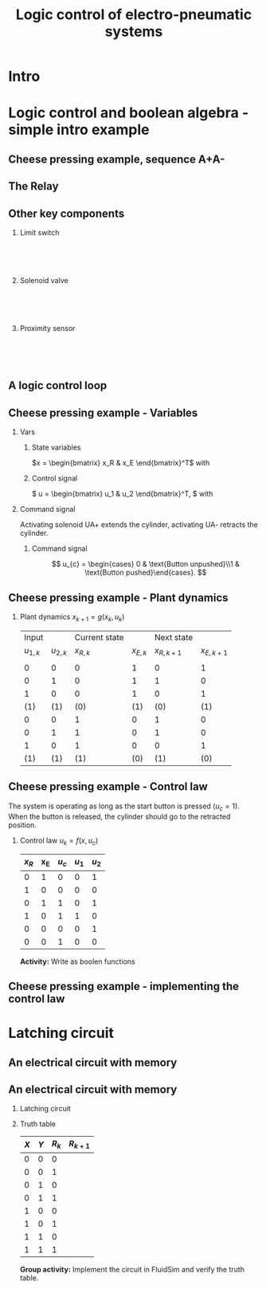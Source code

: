 #+OPTIONS: toc:nil
# #+LaTeX_CLASS: koma-article 

#+LATEX_CLASS: beamer
#+LATEX_CLASS_OPTIONS: [presentation,aspectratio=1610]
#+OPTIONS: H:2

#+LaTex_HEADER: \usepackage{khpreamble}
#+LaTex_HEADER: \usepackage{pgfplots}
#+LaTex_HEADER: \usepackage{pdfpages}
#+LaTex_HEADER: \usepackage{circuitikz}
#+LaTex_HEADER: \usepgfplotslibrary{groupplots}
#+LaTex_HEADER: \usetikzlibrary{positioning,circuits.plc.ladder}
#+LaTex_HEADER: \renewcommand*{\not}[1]{\ensuremath{\bar{#1}}}
#+LaTex_HEADER: \renewcommand*{\not}[1]{\ensuremath{\overline{#1}}}

#+LaTex_HEADER: \newcommand*{\coil}[1]{to[short] ++(0.5, 0) node[coordinate] (orig) {} arc [start angle=180, end angle=150,radius=8mm] (orig) arc [start angle=180, end angle=210,radius=8mm] (orig) ++(1cm, 0) node[coordinate] (coilend) {} arc [start angle=0, end angle=30,radius=8mm] (coilend) arc [start angle=0, end angle=-30,radius=8mm] (coilend) to[short] ++(0.5cm, 0) (orig) ++(0.5, 0.8) node {#1}}

#+LaTex_HEADER: \newcommand*{\etimer}[2]{to[short] node[coordinate, pos=1.0] (orig) {} ++(0.5, 0) ++(0, -5mm) rectangle ++(5mm ,10mm)   (orig)  ++(0, -10mm) node[coordinate] (corner1) {} rectangle ++(5mm,5mm) node[coordinate] (corner2) {} (corner1) to (corner2) (orig) ++(0mm,-5mm) to ++(5mm,-5mm) (orig) ++(5mm, 0) to[short] ++(5mm, 0) (orig) ++(2.5mm, 8mm) node {#1} (orig) ++(2.5mm, 0) node{#2}}

#+LaTex_HEADER:\makeatletter
#+LaTex_HEADER:%% Push Button
#+LaTex_HEADER:\pgfcircdeclarebipole{}{\ctikzvalof{bipoles/pushbutton/height 2}}{pushedbutton}{\ctikzvalof{bipoles/pushbutton/height}}{\ctikzvalof{bipoles/pushbutton/width}}{
#+LaTex_HEADER:    \pgfsetlinewidth{\pgfkeysvalueof{/tikz/circuitikz/bipoles/thickness}\pgfstartlinewidth}
#+LaTex_HEADER:  \pgf@circ@res@temp=-\pgfkeysvalueof{/tikz/circuitikz/nodes width}\pgf@circ@Rlen
#+LaTex_HEADER:  \advance\pgf@circ@res@temp by -2\pgfstartlinewidth
#+LaTex_HEADER:    \pgfpathmoveto{\pgfpoint{\pgf@circ@res@left}{\pgf@circ@res@temp}}
#+LaTex_HEADER:    \pgfpathlineto{\pgfpoint{\pgf@circ@res@right}{\pgf@circ@res@temp}}
#+LaTex_HEADER:    \pgfpathmoveto{\pgfpoint{0}{\pgf@circ@res@temp}}
#+LaTex_HEADER:    \pgfpathlineto{\pgfpoint{0}{\pgf@circ@res@up}}
#+LaTex_HEADER:    \pgfusepath{draw}
#+LaTex_HEADER:    \pgftransformshift{\pgfpoint{\pgf@circ@res@left}{0pt}}
#+LaTex_HEADER:    \pgfnode{ocirc}{center}{}{}{\pgfusepath{draw}}
#+LaTex_HEADER:    \pgftransformshift{\pgfpoint{2\pgf@circ@res@right}{0pt}}
#+LaTex_HEADER:    \pgfnode{ocirc}{center}{}{}{\pgfusepath{draw}}
#+LaTex_HEADER:}
#+LaTex_HEADER:\def\pgf@circ@pushedbutton@path#1{\pgf@circ@bipole@path{pushedbutton}{#1}}
#+LaTex_HEADER:\compattikzset{pushed button/.style = {\circuitikzbasekey, /tikz/to path=\pgf@circ@pushedbutton@path, l=#1}}
#+LaTex_HEADER:\makeatother

#+title: Logic control of electro-pneumatic systems
# #+date: 2019-03-07

* What do I want the students to understand?			   :noexport:
  - Logic control
  - Boolean algebra
  - Latching circuits

* Which activities will the students do? 			   :noexport:
  1. Simscape implementation and simulation

* Good preparation material                                       :noexport:
  - https://youtu.be/BbmocfETTFo Video on solenoids
* Intro    
  
   
* Logic control and boolean algebra - simple intro example
** Cheese pressing example, sequence A+A-
#+BEGIN_CENTER 
 \includegraphics[width=0.5\linewidth]{../../figures/cheese-stamping.png}
#+END_CENTER
#+begin_export latex
{\tiny From FESTO Didactic}
#+end_export
*** Notes                                                          :noexport:
    - First, I want to introduce this simple pneumatic system to you. It is from the cheese-pressing example, which we have looked at before.
    - We have a single cylinder, named A.
    - The cylinder extends to press a piece of cheese into a mold
    - Then it retracts
    - We want this movement to be repeated, and to be automatic.
    - The sequence we want to generate is denoted A+A-, which is a simple way of expressing what I just said.
    - Our task is to design a logic controller for this system
      
** The Relay

   #+begin_export latex
   \begin{center}
   \begin{tabular}{cc}
   \includegraphics[width=0.4\linewidth]{../../figures/howrelayswork.jpg} &
   \includegraphics[width=0.3\linewidth]{../../figures/festo-relay-principle.png}\\
   {\tiny From pcbheaven.com} & {\tiny From FESTO didactic}\\
   \includegraphics[width=0.35\linewidth]{../../figures/festo-relay-switches.png} &
   \includegraphics[width=0.25\linewidth]{../../figures/festo-relay-box.jpg}\\
   {\tiny From FESTO didactic} & {\tiny From FESTO didactic}\\
   \end{tabular}
   \end{center}
   #+end_export
 
*** Notes                                                          :noexport:
    - A relay is an electrical component, that uses one current to switch on and off another current.
    - The basic principle is that we have a coil of wire around an iron core. When current flow in this
      wire, a magnetic field is generated. So it is in other words an electro-magnet.
    - The electromagnet will attract a spring loaded armature, making (or changing) where the armature contacts the connection lugs.
    - NC stands for normally closed, meaning there is contact from Common to the contact when the relay coil is not energized (activated). This is obvious from the diagram. NO stands for normally open.
    - The schematic diagram from FESTO shows the same operating principle. Note that each switch has three contacts. 1) Common, 2) NC, 3) NO. 
    - Often, the same relay operates on several switches. Each switch has three contacts.
    - We can make the relay stay on by doing the following. Draw
      - Connect A2 to 0V and 11 to 24V
      - Connect 14 to A1
      - Connect 24V to A1 via push button
      - Connect pushed button just before A1 to break circuit

** Other key components
   #+begin_export latex
   {\tiny Sources: FESTO didactic, electroschematics.com, automation-insights.blog}
   #+end_export
*** Limit switch
    :PROPERTIES:
    :BEAMER_col: 0.33
    :BEAMER_env: block
    :END:      
   #+BEGIN_CENTER 
    \includegraphics[width=0.4\linewidth]{../../figures/festo-mech-valve-symbol.png}\\
    \includegraphics[width=0.3\linewidth]{../../figures/festo-limit-switch.jpg}\\
    \includegraphics[width=0.5\linewidth]{../../figures/festo-mech-valve-section.png}\\
   #+END_CENTER
    

*** Solenoid valve
    :PROPERTIES:
    :BEAMER_col: 0.33
    :BEAMER_env: block
    :END:      
   #+BEGIN_CENTER 
    \includegraphics[width=0.7\linewidth]{../../figures/festo-solenoid-52-symbol.png}\\
    \includegraphics[width=0.45\linewidth]{../../figures/festo-solenoid-52.jpg}\\
    \includegraphics[width=1.1\linewidth]{../../figures/festo-solenoid-schematic.png}\\
   #+END_CENTER
*** Proximity sensor
    :PROPERTIES:
    :BEAMER_col: 0.33
    :BEAMER_env: block
    :END:      
    \includegraphics[width=0.4\linewidth]{../../figures/festo-inductive-sensor.png}\\
    \includegraphics[width=0.6\linewidth]{../../figures/festo-proximity-sensor.jpg}\\
    \includegraphics[width=0.99\linewidth]{../../figures/electroschematics-inductive-proximity-sensor.png}\\
    \includegraphics[width=0.99\linewidth]{../../figures/automation-insight-operation_capacitive.jpg}


** A logic control loop
   #+BEGIN_CENTER 
    \includegraphics[width=\linewidth]{../../figures/logic-control-loop}
   #+END_CENTER
*** Notes                                                          :noexport:
    - With this very general block diagram, I want to give you my view of logical control, in order to connect logic control with continuous-time control that you have seen previously in this course.
    - The idea here is that we have a system, for instance a pneumatic system, which is designed to carry out a number of operations in an automatic fashion. And it is our job to design a controller for this system.
    - You can think of the simple system in the previous slide.
    - The system, or plant, as we often call it, can be represented as a discrete-time dynamical system.
      - What this means is that the state of the system is described by a state vector x, 
        which changes at discrete times. The sequence of times is denoted with k.
      - The plant has some dynamics meaning that the state will change from k to k+1, depending
        on its current state, and on the inputs to the system.
      - So in the case of the cheese-presser. What would you say is the state of the system? 
	What is it that changes with time? Write suggestions in chat (to all).
      - The state x consists, as we shall see, of a number of boolean variables, such as cylinder 
	A is retracted/extended
    - The input to the system are the control signals u_k. These are the signals controlling the position of the valves which in turn control the flow of compressed air to either extend or retract the pneumatic cylinders. These are also boolean, since the actuation on each side of the 3/2 or 5/2 valve can either be on or off (energized or not)
    - Depending on the input, and on the current state of the system, the state will change.  
    - Now the controller is a function which takes information about the state of the system (feedback). This must be provided by sendors such as mechanical switches (limit switches) and proximity sensors that can detect whether a pneumatic cylinder is extended or retracted. There can also be external input, such as start/stop buttons. The purpose of the controller (as in continuous-time control) is to determine the appropriate input signal u.
    - This function written as f(x, u_c), is a boolean function, and this will be implemented using 
      electrial switches and relays in a ladder diagram.

** Cheese pressing example - Variables
*** Vars
     :PROPERTIES:
     :BEAMER_col: 0.5
     :END:      
**** State variables
     \(x = \begin{bmatrix} x_R & x_E \end{bmatrix}^T\) with
     \begin{align*}
     x_R &= \begin{cases} 1 & \text{Cylinder retracted}\\0 & \text{not retracted}\end{cases}\\
     x_E &= \begin{cases} 1 & \text{Cylinder extended}\\0 & \text{not extended}\end{cases}
     \end{align*}
**** Control signal
    \( u = \begin{bmatrix} u_1 & u_2 \end{bmatrix}^T, \) with
    \begin{align*}
    u_1 &= \begin{cases} 1 & \text{Activate UA+}\\0 & \text{Don't activate UA+ }\end{cases}\\
    u_2 &= \begin{cases} 1 & \text{Activate UA-}\\0 & \text{Don't activate UA-}\end{cases}
    \end{align*}

*** Command signal
    :PROPERTIES:
    :BEAMER_col: 0.5
    :END:      

    \includegraphics[width=0.6\linewidth]{../../figures/AplAmin-solenoids.png}
Activating solenoid UA+ extends the cylinder, activating  UA- retracts the cylinder.
**** Command signal

    \[ u_{c} = \begin{cases} 0 & \text{Button unpushed}\\1 & \text{Button pushed}\end{cases}. \]


*** Notes                                                          :noexport:
    - Going back to the cheese pressing example
    - We define the state variables as
    - And the control signals
    - The pneumatic part is shown here
    - There is also a button controlling the operation. When the button is pressed, 
      the system is operated, when it is not pushed the cylinder should return and 
      stay in the retracted position.
** Cheese pressing example - Plant dynamics
*** Plant dynamics \(x_{k+1} = g(x_k, u_k)\)

    #+attr_latex: :align |cc|cc|cc|
    |-----------+-----------+---------------+------------+-------------+-------------|
    |     Input |           | Current state |            |  Next state |             |
    | $u_{1,k}$ | $u_{2,k}$ |     $x_{R,k}$ | $x_{E, k}$ | $x_{R,k+1}$ | $x_{E,k+1}$ |
    |           |           |               |            |             |             |
    |-----------+-----------+---------------+------------+-------------+-------------|
    |         0 |         0 |             0 |          1 |           0 |           1 |
    |         0 |         1 |             0 |          1 |           1 |           0 |
    |         1 |         0 |             0 |          1 |           0 |           1 |
    |       (1) |       (1) |           (0) |        (1) |         (0) |         (1) |
    |         0 |         0 |             1 |          0 |           1 |           0 |
    |         0 |         1 |             1 |          0 |           1 |           0 |
    |         1 |         0 |             1 |          0 |           0 |           1 |
    |       (1) |       (1) |           (1) |        (0) |         (1) |         (0) |
    |-----------+-----------+---------------+------------+-------------+-------------|

*** Notes                                                          :noexport:
    - Since the plant dynamics is described by a boolean function, it can be defined in a truth table.
    - The outcome of the function is x_{k+1}, and the inputs are x_k and u_k
    - The dynamics is obvious. If we try to extend the cylinder signal u=[1, 0], then it will extend 
      if not already extended. Not activating any solenoids leave the cylinder in the current position.
      And activating both solenoids will not change the position of the valve, and hence also leave
      it in the same state.
    - Activating both solenoids should be avoided though. If your control law logic does this, then 
      there is something wrong with the logic.
    - The control law truth table specifies how u1 and u2 should be chosen, depending on the 
      values of x and uc, or in words, on the state of the cylinder, and the state of the start button.
    - We see that if the cylinder is retracted (x=0), then we should activate u1 (extending the cylinder) only if the start button is pushed. 
    - Take a minute and express the control law as boolean functions, based on the control law. Write your answer in the chat (to me). To express logical complement, or negation, you can use apostrophy x'
    - Correct answer
      - u1 = uc * x'   Note: you can use minterms, since there is a one for only one row
      - u2 = x + uc'   Note: using maxterms (only one zero all other ones) 


** Cheese pressing example - Control law
   The system is operating as long as the start button is pressed (\(u_c=1\)). When the button is released, the cylinder should go to the retracted position.
*** Control law \(u_k = f(x, u_c)\)


     #+attr_latex: :align |ccc|cc|
     |-------+-----+---------+-------+-------|
     | $x_R$ | x_E | $u_{c}$ | $u_1$ | $u_2$ |
     |-------+-----+---------+-------+-------|
     |     0 |   1 |       0 |     0 |     1 |
     |     1 |   0 |       0 |     0 |     0 |
     |     0 |   1 |       1 |     0 |     1 |
     |     1 |   0 |       1 |     1 |     0 |
     |     0 |   0 |       0 |     0 |     1 |
     |     0 |   0 |       1 |     0 |     0 |
     |-------+-----+---------+-------+-------|
     
*Activity:* Write as boolen functions
     \begin{align*}
       u_1 &= f_1(x_R, x_E, u_c) = \qquad\qquad\quad\\
       u_2 &= f_2(x_R, x_E, u_c) =
     \end{align*}
#     \begin{align*}
#       u_1 &= x_R \not{x_E} u_c = x_R u_c\\
#       u_2 &=  x_E u_c + x_E \not{u_c} + \not{x_R} \not{x_E} \not{u_c} = x_E + \not{x_R} \not{x_E} \not{u_c}
#     \end{align*}


*** Notes                                                          :noexport:
    - Since the plant dynamics is described by a boolean function, it can be defined in a truth table.
    - The outcome of the function is x_{k+1}, and the inputs are x_k and u_k
    - The dynamics is obvious. If we try to extend the cylinder signal u=[1, 0], then it will extend 
      if not already extended. Not activating any solenoids leave the cylinder in the current position.
      And activating both solenoids will not change the position of the valve, and hence also leave
      it in the same state.
    - Activating both solenoids should be avoided though. If your control law logic does this, then 
      there is something wrong with the logic.
    - The control law truth table specifies how u1 and u2 should be chosen, depending on the 
      values of x and uc, or in words, on the state of the cylinder, and the state of the start button.
    - We see that if the cylinder is retracted (x=0), then we should activate u1 (extending the cylinder) only if the start button is pushed. 
    - Take a minute and express the control law as boolean functions, based on the control law. Write your answer in the chat (to me). To express logical complement, or negation, you can use apostrophy x'
    - Correct answer
      - u1 = uc * x'   Note: you can use minterms, since there is a one for only one row
      - u2 = x + uc'   Note: using maxterms (only one zero all other ones) 
** Cheese pressing example - implementing the control  law

    #+begin_export latex
		\begin{center}
			 \begin{tikzpicture}
			   \node at (-2,0.5) {+24V};
			   \node at (8,0.5) {0V};
			   \draw (-2,0) to[short, o-]  (-2,-3);
			   \draw (8,0) to[short, o-](8,-3);
			   \draw (6, -0.5) \coil{$u_1$};
			   \draw (6,-2.5) \coil{$u_2$};
		      \end{tikzpicture}
		\end{center}
		\begin{center}
		  \begin{tikzpicture}
		    \draw(0,0) to [push button, label={normally open}] ++(2,0);
		    \draw(5,0) to [pushed button, label={normally closed}] ++(2,0);
		  \end{tikzpicture}
		\end{center}
		\begin{center}
		  \begin{tikzpicture}
		    \draw(0,0) to [switch, label={normally open}] ++(2,0);
		    \draw(5,0) to [opening switch, label={normally closed}] ++(2,0);
		  \end{tikzpicture}
		\end{center}
		\begin{center}
		  \begin{tikzpicture}[circuit plc ladder,]
		    \draw(0,0) to [contact NO={info={normally open}}] ++(2,0);
		    \draw(5,0) to [contact NC={info={normally closed}}] ++(2,0);
		  \end{tikzpicture}
		\end{center}
    #+end_export

* Latching circuit
**  An electrical circuit with memory

   #+begin_export latex
   \begin{center}
   \begin{tabular}{cc}
   \includegraphics[width=0.4\linewidth]{../../figures/howrelayswork.jpg} &
   \includegraphics[width=0.3\linewidth]{../../figures/festo-relay-principle.png}\\
   {\tiny From pcbheaven.com} & {\tiny From FESTO didactic}\\
   \includegraphics[width=0.35\linewidth]{../../figures/festo-relay-switches.png} &
   \includegraphics[width=0.25\linewidth]{../../figures/festo-relay-box.jpg}\\
   {\tiny From FESTO didactic} & {\tiny From FESTO didactic}\\
   \end{tabular}
   \end{center}
   #+end_export
 
*** Notes                                                          :noexport:
    - A relay is an electrical component, that uses one current to switch on and off another current.
    - The basic principle is that we have a coil of wire around an iron core. When current flow in this
      wire, a magnetic field is generated. So it is in other words an electro-magnet.
    - The electromagnet will attract a spring loaded armature, making (or changing) where the armature contacts the connection lugs.
    - NC stands for normally closed, meaning there is contact from Common to the contact when the relay coil is not energized (activated). This is obvious from the diagram. NO stands for normally open.
    - The schematic diagram from FESTO shows the same operating principle. Note that each switch has three contacts. 1) Common, 2) NC, 3) NO. 
    - Often, the same relay operates on several switches. Each switch has three contacts.
    - We can make the relay stay on by doing the following. Draw
      - Connect A2 to 0V and 11 to 24V
      - Connect 14 to A1
      - Connect 24V to A1 via push button
      - Connect pushed button just before A1 to break circuit

** An electrical circuit with memory
*** Latching circuit
    :PROPERTIES:
    :BEAMER_col: 0.6
    :BEAMER_env: block
    :END:      

    #+begin_export latex
            \begin{center}
                     \begin{tikzpicture}
                       \node at (0,0.5) {+24V};
                       \node at (6,0.5) {0V};
                       \draw (0,0) to[short, o-]  (0,-2.5);
                       \draw (6,0) to[short, o-](6,-2.5);
                       \draw (0,-0.3) to[push button, label={$X$}] (2,-0.3) to[pushed button, label=$Y$, ] (4,-0.3) to[short] (4,-0.3) to[twoport, label={$R$}] (6,-0.3); %\coil{$R$};
                       \draw (0,-2) to[switch,label={$R$}] (2,-2)  to[short] (2,-0.3);
                     \end{tikzpicture}
            \end{center}
            \begin{center}
                     \begin{tikzpicture}[circuit plc ladder,]
                       \node at (0,0.5) {+24V};
                       \node at (6,0.5) {0V};
                       \draw (0,0) to[short, o-]  (0,-2.5);
                       \draw (6,0) to[short, o-](6,-2.5);
                       \draw (0,-0.3) to[contact NO={info={$X$}},] (2,-0.3) to[ contact NC={info={$Y$}}, ] (4,-0.3) to[short] (4,-0.3) \coil{$R$};
                       \draw (0,-2) to[contact NO={info={$R$}},] (2,-2)  to[short,] (2,-0.3);
                     \end{tikzpicture}
            \end{center}

    #+end_export


*** Truth table
    :PROPERTIES:
    :BEAMER_col: 0.4
    :BEAMER_env: block
    :END:      

     #+attr_latex: :align |ccc|c|
    | $X$ | $Y$ | $R_k$ | $R_{k+1}$ |
    |-----+-----+-------+-----------|
    |   0 |   0 |     0 |           |
    |   0 |   0 |     1 |           |
    |   0 |   1 |     0 |           |
    |   0 |   1 |     1 |           |
    |   1 |   0 |     0 |           |
    |   1 |   0 |     1 |           |
    |   1 |   1 |     0 |           |
    |   1 |   1 |     1 |           |
    |-----+-----+-------+-----------|

#    \begin{align*}
#     R_{k+1} &= \not{X}\not{Y}R_k  + X\not{Y}\not{R_k} + X\not{Y}R_k\\ 
#     &= \not{X}\not{Y}R_k + X\not{Y}
#    \end{align*}

*Group activity:* Implement the circuit in FluidSim and verify the truth table.


* Maxterms-minterms Skip                                           :noexport:
** Intermezzo - Maxterms and minterms
** Minterms
   *A minterm is a boolean expression that is TRUE (=1) for one and only one row in the truth table.* For instance $Y=X_1X_2X_3$ will only be true when $X_1=X_2=X_3=1$, and $Y=\not{X_1}X_2\not{X_3}$ will only be true if $X_1=X_3=0$ and $X_2=1$. The combination $Y=X_1X_2X_3 + \not{X_1}X_2\not{X_3}$ will have *only two rows* equal to 1 in the truth table.   
   
   Example:
   #+attr_latex: :align |ccc|cc|
   |--------+-------+-------+---------+-------|
   | Inputs |       |       | Outputs |       |
   |  $X_1$ | $X_2$ | $X_3$ |   $Y_1$ | $Y_2$ |
   |--------+-------+-------+---------+-------|
   |      0 |     0 |     0 |       0 |     1 |
   |      0 |     0 |     1 |       0 |     0 |
   |      0 |     1 |     0 |       1 |     0 |
   |      0 |     1 |     1 |       1 |     0 |
   |      1 |     0 |     0 |       0 |     0 |
   |      1 |     0 |     1 |       0 |     0 |
   |      1 |     1 |     0 |       0 |     0 |
   |      1 |     1 |     1 |       0 |     1 |
   |--------+-------+-------+---------+-------|

   \(Y_1 = m_2 + m_3 = \not{X_1}X_2\not{X_3} + \not{X_1}X_2X_3, \qquad   Y_2 = \) 
   

** Maxterms
   *A maxterm is a boolean expression that is FALSE (=0) for one and only one row in the truth table.* For instance $Y=X_1+X_2+X_3$ will only be false when $X_1=X_2=X_3=0$, and $Y=\not{X_1}+X_2+\not{X_3}$ will only be false if $X_1=X_3=1$ and $X_2=0$. The combination $Y=(X_1+X_2+X_3)(\not{X_1}+X_2+\not{X_3})$ will have *only two rows* equal to 0 in the truth table.   
   
   Example:
   #+attr_latex: :align |ccc|cc|
   |--------+-------+-------+---------+-------|
   | Inputs |       |       | Outputs |       |
   |  $X_1$ | $X_2$ | $X_3$ |   $Y_1$ | $Y_2$ |
   |--------+-------+-------+---------+-------|
   |      0 |     0 |     0 |       0 |     1 |
   |      0 |     0 |     1 |       0 |     1 |
   |      0 |     1 |     0 |       1 |     1 |
   |      0 |     1 |     1 |       1 |     1 |
   |      1 |     0 |     0 |       1 |     1 |
   |      1 |     0 |     1 |       1 |     1 |
   |      1 |     1 |     0 |       1 |     0 |
   |      1 |     1 |     1 |       1 |     0 |
   |--------+-------+-------+---------+-------|


   \(Y_1 = M_0M_1 = (X_1+X_2+X_3)(X_1+X_2+\not{X_3}), \qquad   Y_2 = \) 



* Fluidsim                                                         :noexport:

** Electrical circuits in FluidSim
   #+begin_center
   \includegraphics[width=0.9\linewidth]{../../figures/fluidsim-ladder.png}
   #+end_center
** An electrical circuit with memory                               :noexport:

*** Latching circuit
    :PROPERTIES:
    :BEAMER_col: 0.6
    :BEAMER_env: block
    :END:      

     #+begin_export latex
            \begin{center}
                     \begin{tikzpicture}
                       \node at (0,0.5) {+24V};
                       \node at (6,0.5) {0V};
                       \draw (0,0) to[short, o-]  (0,-3);
                       \draw (6,0) to[short, o-](6,-3);
                       \draw (0,-0.3) to[switch, *-, label=$X$] (2,-0.3) to[ opening switch, label=$Y$, ] (4,-0.3) to[short] (4,-0.3) \coil{$R$};
                       \draw (0,-2) to[switch, *-, label=$R$] (2,-2)  to[short,-*] (2,-0.3);
                     \end{tikzpicture}
            \end{center}
     #+end_export

*** Truth table
    :PROPERTIES:
    :BEAMER_col: 0.4
    :BEAMER_env: block
    :END:      

     #+attr_latex: :align |ccc|c|
    | $X$ | $Y$ | $R_k$ | $R_{k+1}$ |
    |-----+-----+-------+-----------|
    |   0 |   0 |     0 |         0 |
    |   0 |   0 |     1 |         1 |
    |   0 |   1 |     0 |         0 |
    |   0 |   1 |     1 |         0 |
    |   1 |   0 |     0 |         1 |
    |   1 |   0 |     1 |         1 |
    |   1 |   1 |     0 |         0 |
    |   1 |   1 |     1 |         0 |
    |-----+-----+-------+-----------|

#    \begin{align*}
#     R_{k+1} &= \not{X}\not{Y}R_k  + X\not{Y}\not{R_k} + X\not{Y}R_k\\ 
#     &= \not{X}\not{Y}R_k + X\not{Y}
#    \end{align*}

* The lab assignment                                               :noexport:


** The assignment
#+BEGIN_CENTER 
 \includegraphics[width=0.4\linewidth]{../../figures/cheese-pressing-two-cylinders}
  \includegraphics[width=0.58\linewidth]{../../figures/AplusBplusBminAmin}

#+END_CENTER

   #+BEGIN_CENTER 
    \includegraphics[width=0.8\linewidth]{../../figures/logic-control-loop}
   #+END_CENTER

** Implementing the sequence A+B+B-A-
#+BEGIN_CENTER 
 \includegraphics[width=0.8\linewidth]{../../figures/AplusBplusBminAmin}
#+END_CENTER

** Implementing the sequence A+B+B-A-, control signal

   #+begin_center
 \includegraphics[width=0.42\linewidth]{../../figures/AplBplBminAmin-pneum.png}
 \includegraphics[width=0.58\linewidth]{../../figures/logic-control-loop}
   #+end_center

*** Control signal 
    \[ u = \begin{bmatrix} u_A+ & u_A- & u_B+ & u_B- \end{bmatrix}^T, \]
    with
    \[ u_A+ = \begin{cases} 0 & \text{Solenoid extending A is not activated}\\
                               1&\text{Solenoid extending A is activated}\\
              \end{cases}, \qquad \text{and similar for B}
   \]

#
#    \[ u_A- = \begin{cases} 0 & \text{Solenoid retracting A is not activated}\\
#                               1&\text{Solenoid retracting A is activated}\\
#              \end{cases}
#   \]
#   Similar for B.

** Implementing the sequence A+B+B-A-, state variables             :noexport:
#+BEGIN_CENTER 
 \includegraphics[width=0.3\linewidth]{../../figures/AplusBplusBminAmin}
 \includegraphics[width=0.68\linewidth]{../../figures/logic-control-loop}
#+END_CENTER

*** State variables (naive)
    \[ x = \begin{bmatrix} x_A & x_B \end{bmatrix}^T, \]
    with
    \[ x_{\{A,B\}} = \begin{cases} 0 & \text{Cylinder \{A,B\} retracted}\\
                               1& \text{Cylinder \{A,B\} extended}
                 \end{cases}
   \]

** Implementing the sequence A+B+B-A-, control law                :noexport:
#+BEGIN_CENTER 
 \includegraphics[width=0.3\linewidth]{../../figures/AplusBplusBminAmin}
 \includegraphics[width=0.68\linewidth]{../../figures/logic-control-loop}
#+END_CENTER
*** Control law (problematic)
    Ignoring input signal $u_c$ (no start/stop buttons). Movement should be cyclic

     #+attr_latex: :align |cc|cccc|
     |-------+-------+--------+--------+--------+--------|
     | $x_A$ | $x_B$ | $u_A+$ | $u_A-$ | $u_B+$ | $u_B-$ |
     |-------+-------+--------+--------+--------+--------|
     |     0 |     0 |        |        |        |        |
     |     1 |     0 |        |        |        |        |
     |     1 |     1 |        |        |        |        |
     |     0 |     1 |        |        |        |        |
     |-------+-------+--------+--------+--------+--------|

    

** Implementing the sequence A+B+B-A-, control law               :noexport:
#+BEGIN_CENTER 
 \includegraphics[width=0.3\linewidth]{../../figures/AplusBplusBminAmin}
 \includegraphics[width=0.68\linewidth]{../../figures/logic-control-loop}
#+END_CENTER
*** Control law (problematic)
    Ignoring input signal $u_c$. Movement should be cyclic

     #+attr_latex: :align |cc|cccc|
     |-------+-------+--------+--------+--------+--------|
     | $x_A$ | $x_B$ | $u_A+$ | $u_A-$ | $u_B+$ | $u_B-$ |
     |-------+-------+--------+--------+--------+--------|
     |     0 |     0 |      1 |      0 |      0 |      0 |
     |     1 |     0 |      0 | 1 or 0 | 0 or 1 |      0 |
     |     1 |     1 |      0 |      0 |      0 |      1 |
     |   (0) |   (1) |      0 |      0 |      0 |      1 |
     |-------+-------+--------+--------+--------+--------|

    

** Implementing the sequence A+B+B-A-, the problem
   *The correct control signal (action) is not uniquely defined by the position of the cylinders*
#+BEGIN_CENTER 
 \includegraphics[width=0.5\linewidth]{../../figures/AplusBplusBminAmin}\\
 \includegraphics[width=0.8\linewidth]{../../figures/logic-control-loop}
#+END_CENTER

** Implementing the sequence A+B+|B-A-
   *Dividing the sequence into groups (a.k.a. cascade method)* Each group contains as many steps as possible without repeating a letter.
   \[ \underbrace{\text{A+B+}}_{\text{Group 1}}| \underbrace{\text{B-A-}}_{\text{Group 2}} \]
   #+begin_export latex
   \begin{center}
  \begin{tikzpicture}
  %\pgfplotsset{set layers=default}
    \begin{groupplot} [
      group style={
        group name=timeplot,
        group size=1 by 2,
        xlabels at=all,
        horizontal sep=1cm,
        vertical sep=1cm,
      }, 
      clip=false,
      height=3.3cm, width=9.3cm,
      axis line style={->},
      axis lines=left,
      xlabel={time },
      ylabel={},
      ytick={0,1},
      xtick={0,1,2,3,4},
      % grid=both,
      % xtick=\empty,
      % ytick=\XNOLL,
      % yticklabel=$x_0$,
      ]
      \nextgroupplot [ylabel={A},]
      \addplot[red, no marks,ultra thick,] coordinates {(0,0) (1,1) (2, 1) (3,1) (4, 0)};
      \draw[color=black!10, fill=black!10] (axis cs: 0.02,0.02) rectangle (axis cs: 2,1);
      \node at (axis cs: 1, 0.5) {Group 1};
      \draw[color=black!40, fill=black!40] (axis cs: 2,0.02) rectangle (axis cs: 4,1);
      \node at (axis cs: 3, 0.5) {Group 2};
      \addplot[red, no marks,ultra thick,] coordinates {(0,0) (1,1) (2, 1) (3,1) (4, 0)};

      \nextgroupplot [ylabel={B},]
      \draw[color=black!10, fill=black!10] (axis cs: 0.02,0.02) rectangle (axis cs: 2,1);
      \node at (axis cs: 1, 0.5) {Group 1};
      \draw[color=black!40, fill=black!40] (axis cs: 2,0.02) rectangle (axis cs: 4,1);
      \node at (axis cs: 3, 0.5) {Group 2};
      \addplot[red, no marks,ultra thick,] coordinates {(0,0) (1,0) (2, 1) (3,0) (4, 0)};
    \end{groupplot}
  \end{tikzpicture}
    \end{center}
   #+end_export

* Cascade method for A+A-                                          :noexport:
** The cascade method applied to A+A-

** The cascade method applied to A+A-
   Divide the sequence is to groups, where each group is as long as possible without repeating the same letter.
   \[ \underbrace{\text{A+}}_{\text{Group 1}}| \underbrace{\text{A-}}_{\text{Group 2}} \]
   #+begin_export latex
   \begin{center}
  \begin{tikzpicture}
  %\pgfplotsset{set layers=default}
    \begin{groupplot} [
      group style={
        group name=timeplot,
        group size=1 by 1,
        xlabels at=all,
        horizontal sep=1cm,
        vertical sep=1cm,
      }, 
      clip=false,
      height=3.3cm, width=9.3cm,
      axis line style={->},
      axis lines=left,
      xlabel={time },
      ylabel={},
      ytick={0,1},
      xtick={0,1,2},
      % grid=both,
      % xtick=\empty,
      % ytick=\XNOLL,
      % yticklabel=$x_0$,
      ]
      \nextgroupplot [ylabel={A},]
      \addplot[red, no marks,ultra thick,] coordinates {(0,0) (1,1) (2, 0)};
      \draw[color=black!10, fill=black!10] (axis cs: 0.02,0.02) rectangle (axis cs: 1,1);
      \node at (axis cs: 0.5, 0.5) {Group 1};
      \draw[color=black!40, fill=black!40] (axis cs: 1,0.02) rectangle (axis cs: 2,1);
      \node at (axis cs: 1.5, 0.5) {Group 2};
      \addplot[red, no marks,ultra thick,] coordinates {(0,0) (1,1) (2, 0)};

    \end{groupplot}
  \end{tikzpicture}
    \end{center}
   #+end_export

** The cascade method applied to A+A- with delays
   Let's add some delays. The process is cyclic and automatic. It takes 4 seconds to replace the mold under the press. The cheese needs to be pressed during 2 seconds before the cylinder retracts. 
   \[ \underbrace{T_{4s} \, \text{A+}}_{\text{Group 1}}| \underbrace{T_{2s}\, \text{A-} }_{\text{Group 2}} \]
   #+begin_export latex
   \begin{center}
  \begin{tikzpicture}
  %\pgfplotsset{set layers=default}
    \begin{groupplot} [
      group style={
        group name=timeplot,
        group size=1 by 1,
        xlabels at=all,
        horizontal sep=1cm,
        vertical sep=1cm,
      }, 
      clip=false,
      height=3.3cm, width=9.3cm,
      axis line style={->},
      axis lines=left,
      xlabel={time },
      ylabel={},
      ytick={0,1},
      xtick={0,2,3,4,5},
      xticklabels={0,1,2,3,4=0},
      % grid=both,
      % xtick=\empty,
      % ytick=\XNOLL,
      % yticklabel=$x_0$,
      ]
      \nextgroupplot [ylabel={A},]
      \addplot[red, no marks,ultra thick,] coordinates {(0,0) (2,0) (3,1) (4,1) (5, 0)};
      \draw[color=black!10, fill=black!10] (axis cs: 0.02,0.02) rectangle (axis cs: 3,1);
      \node at (axis cs: 1.5, 0.8) {Group 1};
      \draw[color=black!40, fill=black!40] (axis cs: 3,0.02) rectangle (axis cs: 5,1);
      \node at (axis cs: 4, 0.5) {Group 2};
      \addplot[red, no marks,ultra thick,] coordinates {(0,0) (2,0) (3,1) (4,1) (5, 0)};
      \draw[<->] (axis cs: 0, 0.1) -- node[above] {\unit{4}{\second}} (axis cs: 2, 0.1);
      \draw[<->] (axis cs: 3, 1.1) -- node[above] {\unit{2}{\second}} (axis cs: 4, 1.1);


    \end{groupplot}
  \end{tikzpicture}
    \end{center}
   #+end_export


** State variables
*** State variables
    :PROPERTIES:
    :BEAMER_col: 0.45
    :BEAMER_env: block
    :END:      


    \[ x = \begin{bmatrix} x_R & x_E & x_{G1} & x_{G2} & x_{T4} & x_{T2}\end{bmatrix}^T, \]
    where
    \begin{align*}
     x_{R} &= \begin{cases} 1 & \text{Cylinder A retracted}\\
                               0& \text{not retracted}
                 \end{cases}\\
     x_{E} &= \begin{cases} 1 & \text{Cylinder A extended}\\
                               0& \text{not extended}
                 \end{cases}\\
    x_{Gi} &= \begin{cases} 1 & \text{Group \(i\) active}\\
                               0& \text{Group \(i\) not active}
                 \end{cases}\\
    x_{Ti} &= \begin{cases} 1 & \text{Timer of \(i\) s  completed}\\
                               1& \text{Timer of \(i\)s not completed}
                 \end{cases}
   \end{align*}

*** State transitions
    :PROPERTIES:
    :BEAMER_col: 0.55
    :BEAMER_env: block
    :END:      

   #+begin_export latex
   \begin{center}
  \begin{tikzpicture}
  %\pgfplotsset{set layers=default}
    \begin{groupplot} [
      group style={
        group name=timeplot,
        group size=1 by 6,
        xlabels at=edge bottom,
        horizontal sep=1cm,
        vertical sep=6mm,
      }, 
      clip=false,
      height=2.3cm, width=7.3cm,
      axis line style={->},
      axis lines=left,
      xlabel={time },
      ylabel={},
      ytick={0,1},
      xtick={0,2,3,4,5},
      xticklabels={0,1,2,3,4=0},
      % grid=both,
      % xtick=\empty,
      % ytick=\XNOLL,
      % yticklabel=$x_0$,
      ]
      \nextgroupplot [ylabel={$x_R$},]
      \draw[color=black!10, fill=black!10] (axis cs: 0.02,0.02) rectangle (axis cs: 3,1);
      \node at (axis cs: 1.5, 0.5) {Group 1};
      \draw[color=black!40, fill=black!40] (axis cs: 3,0.02) rectangle (axis cs: 5,1);
      \node at (axis cs: 4, 0.5) {Group 2};
      \addplot[red, no marks,ultra thick,] coordinates {(0,1) (2,1) (3,0) (4,0) (5, 1)};

      \nextgroupplot [ylabel={$x_E$},]
      \addplot[red, no marks,ultra thick,] coordinates {(0,0) (2,0) (3,1) (4,1) (5, 0)};
      \draw[color=black!10, fill=black!10] (axis cs: 0.02,0.02) rectangle (axis cs: 3,1);
      \node at (axis cs: 1.5, 0.5) {Group 1};
      \draw[color=black!40, fill=black!40] (axis cs: 3,0.02) rectangle (axis cs: 5,1);
      \node at (axis cs: 4, 0.5) {Group 2};
      \addplot[red, no marks,ultra thick,] coordinates {(0,0) (2,0) (3,1) (4,1) (5, 0)};

      \nextgroupplot [ylabel={$x_{G1}$},]
      \draw[color=black!10, fill=black!10] (axis cs: 0.02,0.02) rectangle (axis cs: 3,1);
      \node at (axis cs: 1.5, 0.5) {Group 1};
      \draw[color=black!40, fill=black!40] (axis cs: 3,0.02) rectangle (axis cs: 5,1);
      \node at (axis cs: 4, 0.5) {Group 2};
      \addplot[red, no marks,ultra thick,] coordinates {(0,1) (3, 1) (3,0) (4, 0) (5,0)} ;

      \nextgroupplot [ylabel={$x_{G2}$},]
      \draw[color=black!10, fill=black!10] (axis cs: 0.02,0.02) rectangle (axis cs: 3,1);
      \node at (axis cs: 1.5, 0.5) {Group 1};
      \draw[color=black!40, fill=black!40] (axis cs: 3,0.02) rectangle (axis cs: 5,1);
      \node at (axis cs: 4, 0.5) {Group 2};
      \addplot[red, no marks,ultra thick,] coordinates {(0,0) (3, 0) (3,1) (4, 1) (5,1)};

      \nextgroupplot [ylabel={$x_{T4}$},]
      \draw[color=black!10, fill=black!10] (axis cs: 0.02,0.02) rectangle (axis cs: 3,1);
      \node at (axis cs: 1, 0.5) {Group 1};
      \draw[color=black!40, fill=black!40] (axis cs: 3,0.02) rectangle (axis cs: 5,1);
      \node at (axis cs: 4, 0.5) {Group 2};
      \addplot[red, no marks,ultra thick,] coordinates {(0,0) (2,0) (2, 1) (3, 1) (3,0) (5,0)};

      \nextgroupplot [ylabel={$x_{T2}$},]
      \draw[color=black!10, fill=black!10] (axis cs: 0.02,0.02) rectangle (axis cs: 3,1);
      \node at (axis cs: 1.5, 0.5) {Group 1};
      \draw[color=black!40, fill=black!40] (axis cs: 3,0.02) rectangle (axis cs: 5,1);
      \node at (axis cs: 4, 0.5) {Group 2};
      \addplot[red, no marks,ultra thick,] coordinates {(0,0) (4,0) (4, 1) (5, 1) (5,0)};

    \end{groupplot}
  \end{tikzpicture}
    \end{center}
   #+end_export

** Group transitions    

     #+begin_export latex
            \begin{center}
                     \begin{tikzpicture}
		     \pgfmathsetmacro\zrail{10}
		     \pgfmathsetmacro\cstart{\zrail -2}
		     \pgfmathsetmacro\pend{4}
                       \node at (0,0.5) {+24V};
                       \node at (\zrail,0.5) {0V};
                       \draw (0,0) to[short, o-]  (0,-7);
                       \draw (\zrail,0) to[short, o-](\zrail,-7);

                       \draw (0,-0.3) to[short] (2, -0.3) to[switch, label=$x_R$] (\pend,-0.3) to[ opening switch, label=$x_E$, ] ++(2,0) to[short] (\cstart,-0.3) \coil{$G_1$};
                       \draw (0,-2) to[switch, label=$G_1$] (\pend,-2)  to[short,] (\pend,-0.3);

%                       \draw (0,-3.3) to[short] (2,-3.3) to[switch, label=$x_A$] (\pend,-3.3) to[ opening switch, label=$\overline{x_A}$, ] ++(2,0) to[short] (\cstart,-3.3);
\draw (\cstart, -3.3) \coil{$G_2$};
%                       \draw (0,-5) to[switch, label=$G_2$] (\pend,-5)  to[short] (\pend,-3.3);
                     \end{tikzpicture}
            \end{center}
     #+end_export


** Group transitions, solution                                     :noexport:

     #+begin_export latex
            \begin{center}
                     \begin{tikzpicture}
		     \pgfmathsetmacro\zrail{10}
		     \pgfmathsetmacro\cstart{\zrail -2}
		     \pgfmathsetmacro\pend{4}
                       \node at (0,0.5) {+24V};
                       \node at (\zrail,0.5) {0V};
                       \draw (0,0) to[short, o-]  (0,-7);
                       \draw (\zrail,0) to[short, o-](\zrail,-7);

                       \draw (0,-0.3) to[short] (2, -0.3) to[switch, label=$x_R$] (\pend,-0.3) to[ opening switch, label=$x_E$, ] ++(2,0) to[short] (\cstart,-0.3) \coil{$G_1$};
                       \draw (0,-2) to[switch, label=$G_1$] (\pend,-2)  to[short,] (\pend,-0.3);

                       \draw (0,-3.3) to[short] (2,-3.3) to[switch, label=$x_A$] (\pend,-3.3) to[ opening switch, label=$x_R$, ] ++(2,0) to[short] (\cstart,-3.3) \coil{$G_2$};
                       \draw (0,-5) to[switch, label=$G_2$] (\pend,-5)  to[short] (\pend,-3.3);
                     \end{tikzpicture}
            \end{center}
     #+end_export


** The timers
     #+begin_export latex
            \begin{center}
                     \begin{tikzpicture}
		     \pgfmathsetmacro\zrail{10}
		     \pgfmathsetmacro\cstart{\zrail -1.5}
		     \pgfmathsetmacro\pend{4}
		     \pgfmathsetmacro\rone{-1.3}
		     \pgfmathsetmacro\rtwo{-4.3}
                       \node at (0,0.5) {+24V};
                       \node at (\zrail,0.5) {0V};
                       \draw (0,0) to[short, o-]  (0,-5);
                       \draw (\zrail,0) to[short, o-](\zrail,-5);

                       \draw (0,\rone) to[switch, label=$x_R$] (\pend,\rone) to[short,] (\cstart,\rone) \etimer{$T_{4}$}{4};
                       \draw (0,\rtwo) to[switch, label=$x_A$] (\pend,\rtwo) to[short,] (\cstart,\rtwo) \etimer{$T_{2}$}{2};
                     \end{tikzpicture}
            \end{center}
     #+end_export

** The control law
     #+begin_export latex
            \begin{center}
                     \begin{tikzpicture}
		     \pgfmathsetmacro\zrail{10}
		     \pgfmathsetmacro\cstart{\zrail -2}
		     \pgfmathsetmacro\pend{4}
		     \pgfmathsetmacro\rone{-1.3}
		     \pgfmathsetmacro\rtwo{-4.3}
                       \node at (0,0.5) {+24V};
                       \node at (\zrail,0.5) {0V};
                       \draw (0,0) to[short, o-]  (0,-5);
                       \draw (\zrail,0) to[short, o-](\zrail,-5);

                       \draw (0,\rone) to[switch, label=$x_{G1}$] ++(2cm, 0) to [switch, label=$x_{T4}$] ++(2cm, 0) to[short,] (\cstart,\rone) \coil{$u_{A+}$};
                       \draw (0,\rtwo) to[switch, label=$x_{G2}$] ++(2cm, 0) to [switch, label=$x_{T2}$] ++(2cm, 0) to[short,] (\cstart,\rtwo) \coil{$u_{A-}$};
                     \end{tikzpicture}
            \end{center}
     #+end_export



* Continue with lab assignment                                     :noexport:
** The lab assignment
#+BEGIN_CENTER 
 \includegraphics[width=0.4\linewidth]{../../figures/cheese-pressing-two-cylinders}
  \includegraphics[width=0.58\linewidth]{../../figures/AplusBplusBminAmin}

#+END_CENTER

   #+BEGIN_CENTER 
    \includegraphics[width=0.8\linewidth]{../../figures/logic-control-loop}
   #+END_CENTER

*** Notes                                                          :noexport:
    I have made a change to the suggested state variables for the system. In what I showed
    last week there was a single boolean state variable to indicate the position of one cylinder. 
    I said that when this variable was 0 that meant the cylinder was retracted, when it was 1 that
    meant the cylinder was extended. 
    What I didn't quite like with this definition was that the cylinder can actually be in neither of
    these two states, when it is in movement. 
    
** Implementing the sequence A+B+|B-A-, state variables
*** State variables
    :PROPERTIES:
    :BEAMER_col: 0.45
    :BEAMER_env: block
    :END:      


    \[ x = \begin{bmatrix} A_R & A_E & B_R & B_E & G_1 & G_2\end{bmatrix}^T, \]
    with
    \begin{align*}
     {\{A_R,B_R\}} &= \begin{cases} 1 & \text{\{A,B\} retracted}\\
                               0& \text{\{A,B\} not retracted }
                 \end{cases}\\
     {\{A_E,B_E\}} &= \begin{cases} 1 & \text{\{A,B\} extended}\\
                               0& \text{\{A,B\} not extended }
                 \end{cases}\\
    G_i &= \begin{cases} 0 & \text{Group \(i\) not active}\\
                               1& \text{Group \(i\) active}
                 \end{cases}
   \end{align*}

*** State transitions
    :PROPERTIES:
    :BEAMER_col: 0.55
    :BEAMER_env: block
    :END:      

   #+begin_export latex
   \begin{center}
  \begin{tikzpicture}
  %\pgfplotsset{set layers=default}
    \begin{groupplot} [
      group style={
        group name=timeplot,
        group size=1 by 6,
        xlabels at=edge bottom,
        horizontal sep=1cm,
        vertical sep=6mm,
      }, 
      clip=false,
      height=2.3cm, width=7.3cm,
      axis line style={->},
      axis lines=left,
      xlabel={time },
      ylabel={},
      ytick={0,1},
      xtick={0,1,2,3,4},
      % grid=both,
      % xtick=\empty,
      % ytick=\XNOLL,
      % yticklabel=$x_0$,
      ]
      \nextgroupplot [ylabel={$A_R$},]
      \draw[color=black!10, fill=black!10] (axis cs: 0.02,0.02) rectangle (axis cs: 2,1);
      \node at (axis cs: 1, 0.5) {Group 1};
      \draw[color=black!40, fill=black!40] (axis cs: 2,0.02) rectangle (axis cs: 4,1);
      \node at (axis cs: 3, 0.5) {Group 2};
      \addplot[red, no marks,ultra thick,] coordinates {(0,1) (1,0) (2, 0) (3,0) (4, 1)};

      \nextgroupplot [ylabel={$A_E$},]
      \draw[color=black!10, fill=black!10] (axis cs: 0.02,0.02) rectangle (axis cs: 2,1);
      \node at (axis cs: 1, 0.5) {Group 1};
      \draw[color=black!40, fill=black!40] (axis cs: 2,0.02) rectangle (axis cs: 4,1);
      \node at (axis cs: 3, 0.5) {Group 2};
      \addplot[red, no marks,ultra thick,] coordinates {(0,0) (1,1) (2, 1) (3,1) (4, 0)};

      \nextgroupplot [ylabel={$B_R$},]
      \draw[color=black!10, fill=black!10] (axis cs: 0.02,0.02) rectangle (axis cs: 2,1);
      \node at (axis cs: 1, 0.5) {Group 1};
      \draw[color=black!40, fill=black!40] (axis cs: 2,0.02) rectangle (axis cs: 4,1);
      \node at (axis cs: 3, 0.5) {Group 2};
      \addplot[red, no marks,ultra thick,] coordinates {(0,1) (1,1) (2, 0) (3,1) (4, 1)};

      \nextgroupplot [ylabel={$B_E$},]
      \draw[color=black!10, fill=black!10] (axis cs: 0.02,0.02) rectangle (axis cs: 2,1);
      \node at (axis cs: 1, 0.5) {Group 1};
      \draw[color=black!40, fill=black!40] (axis cs: 2,0.02) rectangle (axis cs: 4,1);
      \node at (axis cs: 3, 0.5) {Group 2};
      \addplot[red, no marks,ultra thick,] coordinates {(0,0) (1,0) (2, 1) (3,0) (4, 0)};

      \nextgroupplot [ylabel={$G_1$},]
      \draw[color=black!10, fill=black!10] (axis cs: 0.02,0.02) rectangle (axis cs: 2,1);
      \node at (axis cs: 1, 0.5) {Group 1};
      \draw[color=black!40, fill=black!40] (axis cs: 2,0.02) rectangle (axis cs: 4,1);
      \node at (axis cs: 3, 0.5) {Group 2};
      \addplot[red, no marks,ultra thick,] coordinates {(0,1) (2, 1) (2,0) (4, 0) (4,1)};

      \nextgroupplot [ylabel={$G_2$},]
      \draw[color=black!10, fill=black!10] (axis cs: 0.02,0.02) rectangle (axis cs: 2,1);
      \node at (axis cs: 1, 0.5) {Group 1};
      \draw[color=black!40, fill=black!40] (axis cs: 2,0.02) rectangle (axis cs: 4,1);
      \node at (axis cs: 3, 0.5) {Group 2};
      \addplot[red, no marks,ultra thick,] coordinates {(0,0) (2, 0) (2,1) (4, 1) (4,0)};
    \end{groupplot}
  \end{tikzpicture}
    \end{center}
   #+end_export
    
** Implementing the sequence A+B+|B-A-, control law
*** State transitions
    :PROPERTIES:
    :BEAMER_col: 0.28
    :BEAMER_env: block
    :END:      
   #+begin_export latex
   \begin{center}
  \begin{tikzpicture}
  %\pgfplotsset{set layers=default}
    \begin{groupplot} [
      group style={
        group name=timeplot,
        group size=1 by 6,
        xlabels at=edge bottom,
        horizontal sep=1cm,
        vertical sep=6mm,
      }, 
      clip=false,
      height=2.3cm, width=4.3cm,
      axis line style={->},
      axis lines=left,
      xlabel={time },
      ylabel={},
      ytick={0,1},
      xtick={0,1,2,3,4},
      % grid=both,
      % xtick=\empty,
      % ytick=\XNOLL,
      % yticklabel=$x_0$,
      ]
      \nextgroupplot [ylabel={$A_R$},]
      \draw[color=black!10, fill=black!10] (axis cs: 0.02,0.02) rectangle (axis cs: 2,1);
      \node at (axis cs: 1, 0.5) {Group 1};
      \draw[color=black!40, fill=black!40] (axis cs: 2,0.02) rectangle (axis cs: 4,1);
      \node at (axis cs: 3, 0.5) {Group 2};
      \addplot[red, no marks,ultra thick,] coordinates {(0,1) (1,0) (2, 0) (3,0) (4, 1)};

      \nextgroupplot [ylabel={$A_E$},]
      \draw[color=black!10, fill=black!10] (axis cs: 0.02,0.02) rectangle (axis cs: 2,1);
      \node at (axis cs: 1, 0.5) {Group 1};
      \draw[color=black!40, fill=black!40] (axis cs: 2,0.02) rectangle (axis cs: 4,1);
      \node at (axis cs: 3, 0.5) {Group 2};
      \addplot[red, no marks,ultra thick,] coordinates {(0,0) (1,1) (2, 1) (3,1) (4, 0)};

      \nextgroupplot [ylabel={$B_R$},]
      \draw[color=black!10, fill=black!10] (axis cs: 0.02,0.02) rectangle (axis cs: 2,1);
      \node at (axis cs: 1, 0.5) {Group 1};
      \draw[color=black!40, fill=black!40] (axis cs: 2,0.02) rectangle (axis cs: 4,1);
      \node at (axis cs: 3, 0.5) {Group 2};
      \addplot[red, no marks,ultra thick,] coordinates {(0,1) (1,1) (2, 0) (3,1) (4, 1)};

      \nextgroupplot [ylabel={$B_E$},]
      \draw[color=black!10, fill=black!10] (axis cs: 0.02,0.02) rectangle (axis cs: 2,1);
      \node at (axis cs: 1, 0.5) {Group 1};
      \draw[color=black!40, fill=black!40] (axis cs: 2,0.02) rectangle (axis cs: 4,1);
      \node at (axis cs: 3, 0.5) {Group 2};
      \addplot[red, no marks,ultra thick,] coordinates {(0,0) (1,0) (2, 1) (3,0) (4, 0)};

      \nextgroupplot [ylabel={$G_1$},]
      \draw[color=black!10, fill=black!10] (axis cs: 0.02,0.02) rectangle (axis cs: 2,1);
      \node at (axis cs: 1, 0.5) {Group 1};
      \draw[color=black!40, fill=black!40] (axis cs: 2,0.02) rectangle (axis cs: 4,1);
      \node at (axis cs: 3, 0.5) {Group 2};
      \addplot[red, no marks,ultra thick,] coordinates {(0,1) (2, 1) (2,0) (4, 0) (4,1)};

      \nextgroupplot [ylabel={$G_2$},]
      \draw[color=black!10, fill=black!10] (axis cs: 0.02,0.02) rectangle (axis cs: 2,1);
      \node at (axis cs: 1, 0.5) {Group 1};
      \draw[color=black!40, fill=black!40] (axis cs: 2,0.02) rectangle (axis cs: 4,1);
      \node at (axis cs: 3, 0.5) {Group 2};
      \addplot[red, no marks,ultra thick,] coordinates {(0,0) (2, 0) (2,1) (4, 1) (4,0)};
    \end{groupplot}
  \end{tikzpicture}
    \end{center}
   #+end_export


*** Control law
    :PROPERTIES:
    :BEAMER_col: 0.72
    :BEAMER_env: block
    :END:      

     #+attr_latex: :align |cccccc|cccc|
     |-------+-------+-------+-------+-------+-------+--------+--------+--------+--------|
     | $A_R$ | $A_E$ | $B_R$ | $B_E$ | $G_11$ | $G_2$ | $u_A+$ | $u_A-$ | $u_B+$ | $u_B-$ |
     |-------+-------+-------+-------+-------+-------+--------+--------+--------+--------|
     |     1 |     0 |     1 |     0 |     1 |     0 |        |        |        |        |
     |     0 |     1 |     1 |     0 |     1 |     0 |        |        |        |        |
     |     0 |     1 |     0 |     1 |     0 |     1 |        |        |        |        |
     |     0 |     1 |     1 |     0 |     0 |     1 |        |        |        |        |
     |-------+-------+-------+-------+-------+-------+--------+--------+--------+--------|

     
** Implementing the control law
   
    #+begin_export latex
            \begin{center}
                     \begin{tikzpicture}
                       \node at (-2,0.5) {+24V};
                       \node at (8,0.5) {0V};
                       \draw (-2,0) to[short, o-]  (-2,-7);
                       \draw (8,0) to[short, o-](8,-7);
		       \draw (6, -0.5) \coil{$u_{A+}$};
                       \draw (6,-2.5) \coil{$u_{A-}$};
		       \draw (6, -4.5)\coil{$u_{B+}$};
                       \draw (6,-6.5)  \coil{$u_{B-}$};
                  \end{tikzpicture}
            \end{center}

    #+end_export


** Implementing the group transitions 
   
    #+begin_export latex
            \begin{center}
                     \begin{tikzpicture}
                       \node at (-2,0.5) {+24V};
                       \node at (8,0.5) {0V};
                       \draw (-2,0) to[short, o-]  (-2,-7);
                       \draw (8,0) to[short, o-](8,-7);
		       \draw (6, -0.5) \coil{$G_1$};
		       \draw (6, -4.5) \coil{$G_2$};
		       \draw (-2,-2) to[switch, label={$G_1$}] (1,-2);
		       \draw (-2,-6) to[switch, label={$G_2$}] (1,-6);
                  \end{tikzpicture}
            \end{center}

    #+end_export


   
** Implementing the proximity sensor circuit
   
    #+begin_export latex
    \begin{center}
    \includegraphics[height=0.9\textheight]{sensor-circuit}
    \end{center}

    #+end_export


   
** For the report                                                  :noexport:

   - Truth table for the control law
   - Control law as boolean expression
   - Circuit diagram for the controller
   - Screen shot and short video showing working solution in FluidSim
